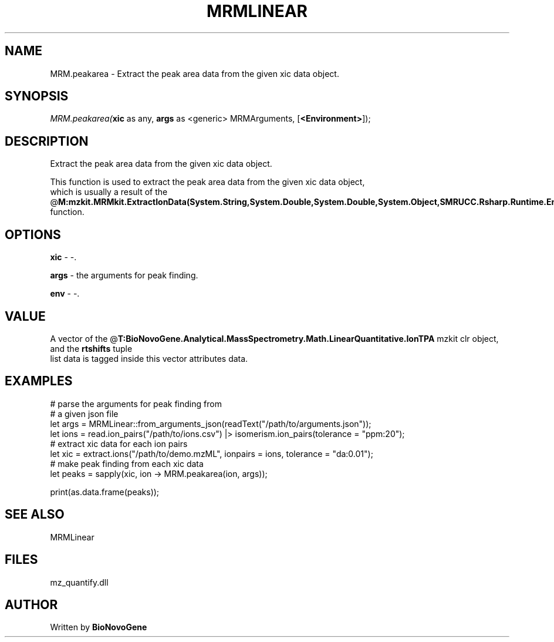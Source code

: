 .\" man page create by R# package system.
.TH MRMLINEAR 2 2000-Jan "MRM.peakarea" "MRM.peakarea"
.SH NAME
MRM.peakarea \- Extract the peak area data from the given xic data object.
.SH SYNOPSIS
\fIMRM.peakarea(\fBxic\fR as any, 
\fBargs\fR as <generic> MRMArguments, 
[\fB<Environment>\fR]);\fR
.SH DESCRIPTION
.PP
Extract the peak area data from the given xic data object.
 
 This function is used to extract the peak area data from the given xic data object, 
 which is usually a result of the @\fBM:mzkit.MRMkit.ExtractIonData(System.String,System.Double,System.Double,System.Object,SMRUCC.Rsharp.Runtime.Environment)\fR function.
.PP
.SH OPTIONS
.PP
\fBxic\fB \fR\- -. 
.PP
.PP
\fBargs\fB \fR\- the arguments for peak finding. 
.PP
.PP
\fBenv\fB \fR\- -. 
.PP
.SH VALUE
.PP
A vector of the @\fBT:BioNovoGene.Analytical.MassSpectrometry.Math.LinearQuantitative.IonTPA\fR mzkit clr object, and the \fBrtshifts\fR tuple
 list data is tagged inside this vector attributes data.
.PP
.SH EXAMPLES
.PP
# parse the arguments for peak finding from
 # a given json file
 let args = MRMLinear::from_arguments_json(readText("/path/to/arguments.json"));
 let ions = read.ion_pairs("/path/to/ions.csv") |> isomerism.ion_pairs(tolerance = "ppm:20");
 # extract xic data for each ion pairs
 let xic = extract.ions("/path/to/demo.mzML", ionpairs = ions, tolerance = "da:0.01");
 # make peak finding from each xic data
 let peaks = sapply(xic, ion -> MRM.peakarea(ion, args));
 
 print(as.data.frame(peaks));
.PP
.SH SEE ALSO
MRMLinear
.SH FILES
.PP
mz_quantify.dll
.PP
.SH AUTHOR
Written by \fBBioNovoGene\fR
